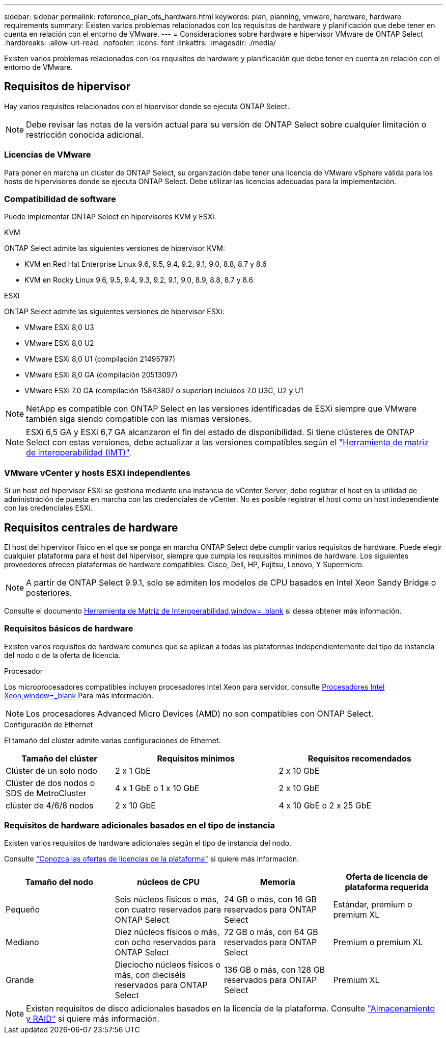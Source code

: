 ---
sidebar: sidebar 
permalink: reference_plan_ots_hardware.html 
keywords: plan, planning, vmware, hardware, hardware requirements 
summary: Existen varios problemas relacionados con los requisitos de hardware y planificación que debe tener en cuenta en relación con el entorno de VMware. 
---
= Consideraciones sobre hardware e hipervisor VMware de ONTAP Select
:hardbreaks:
:allow-uri-read: 
:nofooter: 
:icons: font
:linkattrs: 
:imagesdir: ./media/


[role="lead"]
Existen varios problemas relacionados con los requisitos de hardware y planificación que debe tener en cuenta en relación con el entorno de VMware.



== Requisitos de hipervisor

Hay varios requisitos relacionados con el hipervisor donde se ejecuta ONTAP Select.


NOTE: Debe revisar las notas de la versión actual para su versión de ONTAP Select sobre cualquier limitación o restricción conocida adicional.



=== Licencias de VMware

Para poner en marcha un clúster de ONTAP Select, su organización debe tener una licencia de VMware vSphere válida para los hosts de hipervisores donde se ejecuta ONTAP Select. Debe utilizar las licencias adecuadas para la implementación.



=== Compatibilidad de software

Puede implementar ONTAP Select en hipervisores KVM y ESXi.

[role="tabbed-block"]
====
.KVM
--
ONTAP Select admite las siguientes versiones de hipervisor KVM:

* KVM en Red Hat Enterprise Linux 9.6, 9.5, 9.4, 9.2, 9.1, 9.0, 8.8, 8.7 y 8.6
* KVM en Rocky Linux 9.6, 9.5, 9.4, 9.3, 9.2, 9.1, 9.0, 8.9, 8.8, 8.7 y 8.6


--
.ESXi
--
ONTAP Select admite las siguientes versiones de hipervisor ESXi:

* VMware ESXi 8,0 U3
* VMware ESXi 8,0 U2
* VMware ESXi 8,0 U1 (compilación 21495797)
* VMware ESXi 8,0 GA (compilación 20513097)
* VMware ESXi 7.0 GA (compilación 15843807 o superior) incluidos 7.0 U3C, U2 y U1



NOTE: NetApp es compatible con ONTAP Select en las versiones identificadas de ESXi siempre que VMware también siga siendo compatible con las mismas versiones.


NOTE: ESXi 6,5 GA y ESXi 6,7 GA alcanzaron el fin del estado de disponibilidad. Si tiene clústeres de ONTAP Select con estas versiones, debe actualizar a las versiones compatibles según el https://mysupport.netapp.com/matrix["Herramienta de matriz de interoperabilidad (IMT)"^].

--
====


=== VMware vCenter y hosts ESXi independientes

Si un host del hipervisor ESXi se gestiona mediante una instancia de vCenter Server, debe registrar el host en la utilidad de administración de puesta en marcha con las credenciales de vCenter. No es posible registrar el host como un host independiente con las credenciales ESXi.



== Requisitos centrales de hardware

El host del hipervisor físico en el que se ponga en marcha ONTAP Select debe cumplir varios requisitos de hardware. Puede elegir cualquier plataforma para el host del hipervisor, siempre que cumpla los requisitos mínimos de hardware. Los siguientes proveedores ofrecen plataformas de hardware compatibles: Cisco, Dell, HP, Fujitsu, Lenovo, Y Supermicro.


NOTE: A partir de ONTAP Select 9.9.1, solo se admiten los modelos de CPU basados en Intel Xeon Sandy Bridge o posteriores.

Consulte el documento https://mysupport.netapp.com/matrix["Herramienta de Matriz de Interoperabilidad,window=_blank"] si desea obtener más información.



=== Requisitos básicos de hardware

Existen varios requisitos de hardware comunes que se aplican a todas las plataformas independientemente del tipo de instancia del nodo o de la oferta de licencia.

.Procesador
Los microprocesadores compatibles incluyen procesadores Intel Xeon para servidor, consulte link:https://www.intel.com/content/www/us/en/products/processors/xeon/view-all.html?Processor+Type=1003["Procesadores Intel Xeon,window=_blank"] Para más información.


NOTE: Los procesadores Advanced Micro Devices (AMD) no son compatibles con ONTAP Select.

.Configuración de Ethernet
El tamaño del clúster admite varias configuraciones de Ethernet.

[cols="2,3,3"]
|===
| Tamaño del clúster | Requisitos mínimos | Requisitos recomendados 


| Clúster de un solo nodo | 2 x 1 GbE | 2 x 10 GbE 


| Clúster de dos nodos o SDS de MetroCluster | 4 x 1 GbE o 1 x 10 GbE | 2 x 10 GbE 


| clúster de 4/6/8 nodos | 2 x 10 GbE | 4 x 10 GbE o 2 x 25 GbE 
|===


=== Requisitos de hardware adicionales basados en el tipo de instancia

Existen varios requisitos de hardware adicionales según el tipo de instancia del nodo.

Consulte link:concept_lic_platforms.html["Conozca las ofertas de licencias de la plataforma"] si quiere más información.

[cols="a1,a2,a2,a2"]
|===
| Tamaño del nodo | núcleos de CPU | Memoria | Oferta de licencia de plataforma requerida 


| Pequeño | Seis núcleos físicos o más, con cuatro reservados para ONTAP Select | 24 GB o más, con 16 GB reservados para ONTAP Select | Estándar, premium o premium XL 


| Mediano | Diez núcleos físicos o más, con ocho reservados para ONTAP Select | 72 GB o más, con 64 GB reservados para ONTAP Select | Premium o premium XL 


| Grande | Dieciocho núcleos físicos o más, con dieciséis reservados para ONTAP Select | 136 GB o más, con 128 GB reservados para ONTAP Select | Premium XL 
|===

NOTE: Existen requisitos de disco adicionales basados en la licencia de la plataforma. Consulte link:reference_plan_ots_storage.html["Almacenamiento y RAID"] si quiere más información.
